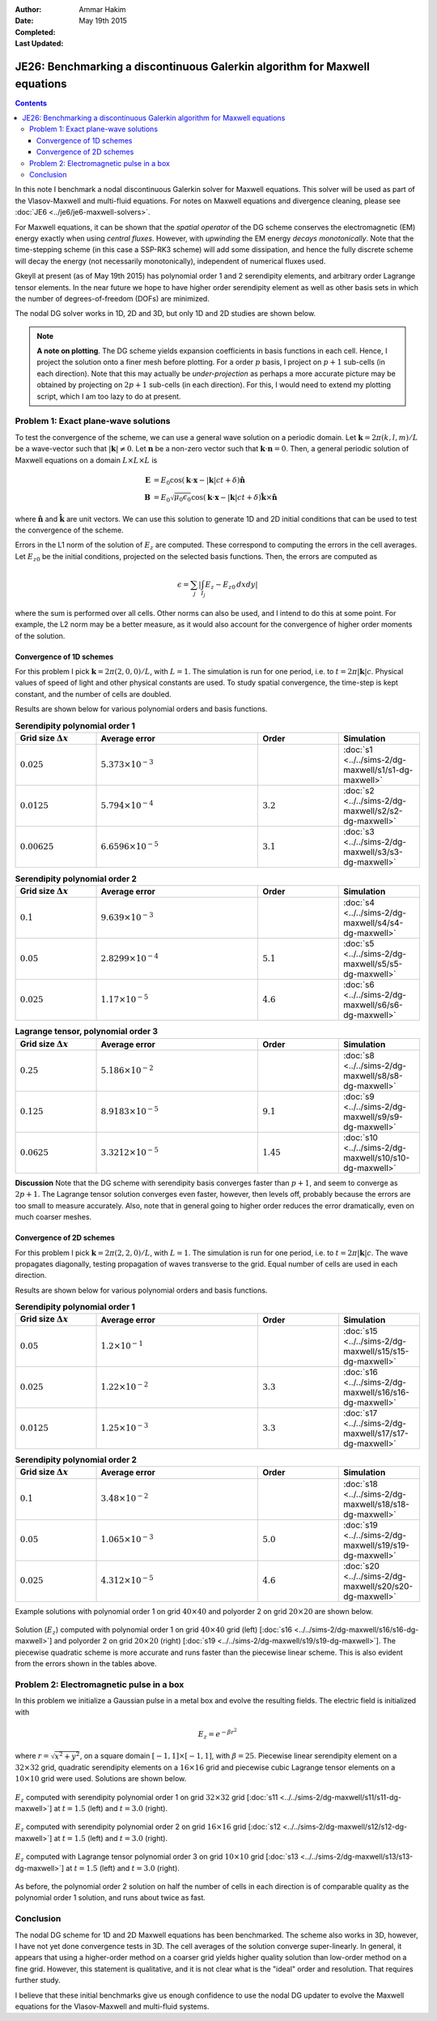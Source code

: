 :Author: Ammar Hakim
:Date: May 19th 2015
:Completed: 
:Last Updated:

JE26: Benchmarking a discontinuous Galerkin algorithm for Maxwell equations
===========================================================================

.. contents::

In this note I benchmark a nodal discontinuous Galerkin solver for
Maxwell equations. This solver will be used as part of the
Vlasov-Maxwell and multi-fluid equations. For notes on Maxwell
equations and divergence cleaning, please see :doc:`JE6
<../je6/je6-maxwell-solvers>`.

For Maxwell equations, it can be shown that the *spatial operator* of
the DG scheme conserves the electromagnetic (EM) energy exactly when
using *central fluxes*. However, with *upwinding* the EM energy
*decays monotonically*. Note that the time-stepping scheme (in this
case a SSP-RK3 scheme) will add some dissipation, and hence the fully
discrete scheme will decay the energy (not necessarily monotonically),
independent of numerical fluxes used.

Gkeyll at present (as of May 19th 2015) has polynomial order 1 and 2
serendipity elements, and arbitrary order Lagrange tensor elements. In
the near future we hope to have higher order serendipity element as
well as other basis sets in which the number of degrees-of-freedom
(DOFs) are minimized.

The nodal DG solver works in 1D, 2D and 3D, but only 1D and 2D studies
are shown below.

.. note::

  **A note on plotting**. The DG scheme yields expansion coefficients
  in basis functions in each cell. Hence, I project the solution onto
  a finer mesh before plotting. For a order :math:`p` basis, I project
  on :math:`p+1` sub-cells (in each direction). Note that this may
  actually be *under-projection* as perhaps a more accurate picture
  may be obtained by projecting on :math:`2p+1` sub-cells (in each
  direction). For this, I would need to extend my plotting script,
  which I am too lazy to do at present.


Problem 1: Exact plane-wave solutions
-------------------------------------

To test the convergence of the scheme, we can use a general wave
solution on a periodic domain. Let :math:`\mathbf{k} = 2\pi(k,l,m)/L`
be a wave-vector such that :math:`|\mathbf{k}|\ne 0`. Let
:math:`\mathbf{n}` be a non-zero vector such that
:math:`\mathbf{k}\cdot\mathbf{n} = 0`. Then, a general periodic
solution of Maxwell equations on a domain :math:`L\times L\times L` is

.. math::

  \mathbf{E} &= E_0 \cos(\mathbf{k}\cdot\mathbf{x} - |\mathbf{k}|c t +
  \delta)\hat{\mathbf{n}} \\
  \mathbf{B} &= E_0\sqrt{\mu_0\epsilon_0} 
    \cos(\mathbf{k}\cdot\mathbf{x} - |\mathbf{k}|c t + \delta)\hat{\mathbf{k}}\times\hat{\mathbf{n}}

where :math:`\hat{\mathbf{n}}` and :math:`\hat{\mathbf{k}}` are unit
vectors. We can use this solution to generate 1D and 2D initial
conditions that can be used to test the convergence of the scheme.

Errors in the L1 norm of the solution of :math:`E_z` are
computed. These correspond to computing the errors in the cell
averages. Let :math:`E_{z0}` be the initial conditions, projected on
the selected basis functions. Then, the errors are computed as

.. math::
  \epsilon = \sum_j \left|\int_{I_j} E_z - E_{z0} \thinspace dx dy \right|

where the sum is performed over all cells. Other norms can also be
used, and I intend to do this at some point. For example, the L2
norm may be a better measure, as it would also account for the
convergence of higher order moments of the solution.


Convergence of 1D schemes
+++++++++++++++++++++++++

For this problem I pick :math:`\mathbf{k} = 2\pi(2,0,0)/L`, with
:math:`L=1`. The simulation is run for one period, i.e. to
:math:`t=2\pi|\mathbf{k}|c`. Physical values of speed of light and
other physical constants are used. To study spatial convergence, the
time-step is kept constant, and the number of cells are doubled.


Results are shown below for various polynomial orders and basis
functions.

.. list-table:: **Serendipity polynomial order 1**
  :header-rows: 1
  :widths: 20,40,20,20

  * - Grid size :math:`\Delta x`
    - Average error
    - Order
    - Simulation
  * - :math:`0.025`
    - :math:`5.373\times 10^{-3}`
    - 
    - :doc:`s1 <../../sims-2/dg-maxwell/s1/s1-dg-maxwell>`
  * - :math:`0.0125`
    - :math:`5.794\times 10^{-4}`
    - :math:`3.2`
    - :doc:`s2 <../../sims-2/dg-maxwell/s2/s2-dg-maxwell>`
  * - :math:`0.00625`
    - :math:`6.6596\times 10^{-5}`
    - :math:`3.1`
    - :doc:`s3 <../../sims-2/dg-maxwell/s3/s3-dg-maxwell>`



.. list-table:: **Serendipity polynomial order 2**
  :header-rows: 1
  :widths: 20,40,20,20

  * - Grid size :math:`\Delta x`
    - Average error
    - Order
    - Simulation
  * - :math:`0.1`
    - :math:`9.639\times 10^{-3}`
    - 
    - :doc:`s4 <../../sims-2/dg-maxwell/s4/s4-dg-maxwell>`
  * - :math:`0.05`
    - :math:`2.8299\times 10^{-4}`
    - :math:`5.1`
    - :doc:`s5 <../../sims-2/dg-maxwell/s5/s5-dg-maxwell>`
  * - :math:`0.025`
    - :math:`1.17\times 10^{-5}`
    - :math:`4.6`
    - :doc:`s6 <../../sims-2/dg-maxwell/s6/s6-dg-maxwell>`



.. list-table:: **Lagrange tensor, polynomial order 3**
  :header-rows: 1
  :widths: 20,40,20,20

  * - Grid size :math:`\Delta x`
    - Average error
    - Order
    - Simulation
  * - :math:`0.25`
    - :math:`5.186\times 10^{-2}`
    - 
    - :doc:`s8 <../../sims-2/dg-maxwell/s8/s8-dg-maxwell>`
  * - :math:`0.125`
    - :math:`8.9183\times 10^{-5}`
    - :math:`9.1`
    - :doc:`s9 <../../sims-2/dg-maxwell/s9/s9-dg-maxwell>`
  * - :math:`0.0625`
    - :math:`3.3212\times 10^{-5}`
    - :math:`1.45`
    - :doc:`s10 <../../sims-2/dg-maxwell/s10/s10-dg-maxwell>`

**Discussion** Note that the DG scheme with serendipity basis
converges faster than :math:`p+1`, and seem to converge as
:math:`2p+1`. The Lagrange tensor solution converges even faster,
however, then levels off, probably because the errors are too small to
measure accurately. Also, note that in general going to higher order
reduces the error dramatically, even on much coarser meshes.

Convergence of 2D schemes
+++++++++++++++++++++++++

For this problem I pick :math:`\mathbf{k} = 2\pi(2,2,0)/L`, with
:math:`L=1`. The simulation is run for one period, i.e. to
:math:`t=2\pi|\mathbf{k}|c`. The wave propagates diagonally, testing
propagation of waves transverse to the grid. Equal number of cells are
used in each direction.

Results are shown below for various polynomial orders and basis
functions.

.. list-table:: **Serendipity polynomial order 1**
  :header-rows: 1
  :widths: 20,40,20,20

  * - Grid size :math:`\Delta x`
    - Average error
    - Order
    - Simulation
  * - :math:`0.05`
    - :math:`1.2\times 10^{-1}`
    - 
    - :doc:`s15 <../../sims-2/dg-maxwell/s15/s15-dg-maxwell>`
  * - :math:`0.025`
    - :math:`1.22\times 10^{-2}`
    - :math:`3.3`
    - :doc:`s16 <../../sims-2/dg-maxwell/s16/s16-dg-maxwell>`
  * - :math:`0.0125`
    - :math:`1.25\times 10^{-3}`
    - :math:`3.3`
    - :doc:`s17 <../../sims-2/dg-maxwell/s17/s17-dg-maxwell>`

.. list-table:: **Serendipity polynomial order 2**
  :header-rows: 1
  :widths: 20,40,20,20

  * - Grid size :math:`\Delta x`
    - Average error
    - Order
    - Simulation
  * - :math:`0.1`
    - :math:`3.48\times 10^{-2}`
    - 
    - :doc:`s18 <../../sims-2/dg-maxwell/s18/s18-dg-maxwell>`
  * - :math:`0.05`
    - :math:`1.065\times 10^{-3}`
    - :math:`5.0`
    - :doc:`s19 <../../sims-2/dg-maxwell/s19/s19-dg-maxwell>`
  * - :math:`0.025`
    - :math:`4.312\times 10^{-5}`
    - :math:`4.6`
    - :doc:`s20 <../../sims-2/dg-maxwell/s20/s20-dg-maxwell>`

Example solutions with polynomial order 1 on grid :math:`40\times 40`
and polyorder 2 on grid :math:`20\times 20` are shown below.

.. figure:: s16-s19-dg-maxwell-Ez.png
  :width: 100%
  :align: center

  Solution (:math:`E_z`) computed with polynomial order 1 on grid
  :math:`40\times 40` grid (left) [:doc:`s16
  <../../sims-2/dg-maxwell/s16/s16-dg-maxwell>`] and polyorder 2 on
  grid :math:`20\times 20` (right) [:doc:`s19
  <../../sims-2/dg-maxwell/s19/s19-dg-maxwell>`]. The piecewise
  quadratic scheme is more accurate and runs faster than the piecewise
  linear scheme. This is also evident from the errors shown in the
  tables above.

Problem 2: Electromagnetic pulse in a box
-----------------------------------------

In this problem we initialize a Gaussian pulse in a metal box and
evolve the resulting fields. The electric field is initialized with

.. math::

  E_z = e^{-\beta r^2}

where :math:`r = \sqrt{x^2 + y^2}`, on a square domain :math:`[-1,1]
\times [-1,1]`, with :math:`\beta = 25`. Piecewise linear serendipity
element on a :math:`32\times 32` grid, quadratic serendipity elements
on a :math:`16\times 16` grid and piecewise cubic Lagrange tensor
elements on a :math:`10\times 10` grid were used. Solutions are shown
below.

.. figure:: s11-ez.png
  :width: 100%
  :align: center

  :math:`E_z` computed with serendipity polynomial order 1 on grid
  :math:`32\times 32` grid [:doc:`s11
  <../../sims-2/dg-maxwell/s11/s11-dg-maxwell>`] at :math:`t=1.5`
  (left) and :math:`t=3.0` (right).

.. figure:: s12-ez.png
  :width: 100%
  :align: center

  :math:`E_z` computed with serendipity polynomial order 2 on grid
  :math:`16\times 16` grid [:doc:`s12
  <../../sims-2/dg-maxwell/s12/s12-dg-maxwell>`] at :math:`t=1.5`
  (left) and :math:`t=3.0` (right).

.. figure:: s13-ez.png
  :width: 100%
  :align: center

  :math:`E_z` computed with Lagrange tensor polynomial order 3 on grid
  :math:`10\times 10` grid [:doc:`s13
  <../../sims-2/dg-maxwell/s13/s13-dg-maxwell>`] at :math:`t=1.5`
  (left) and :math:`t=3.0` (right).


As before, the polynomial order 2 solution on half the number of cells
in each direction is of comparable quality as the polynomial order 1
solution, and runs about twice as fast.

Conclusion
----------

The nodal DG scheme for 1D and 2D Maxwell equations has been
benchmarked. The scheme also works in 3D, however, I have not yet done
convergence tests in 3D. The cell averages of the solution converge
super-linearly. In general, it appears that using a higher-order
method on a coarser grid yields higher quality solution than low-order
method on a fine grid. However, this statement is qualitative, and it
is not clear what is the "ideal" order and resolution. That requires
further study.

I believe that these initial benchmarks give us enough confidence to
use the nodal DG updater to evolve the Maxwell equations for the
Vlasov-Maxwell and multi-fluid systems.
